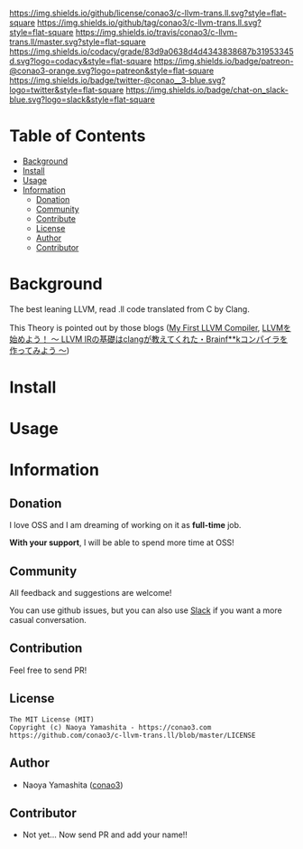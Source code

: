 #+author: conao3
#+date: <2018-10-25 Thu>

[[https://github.com/conao3/c-llvm-trans.ll][https://raw.githubusercontent.com/conao3/files/master/header/png/c-llvm-trans.ll.png]]
[[https://github.com/conao3/c-llvm-trans.ll/blob/master/LICENSE][https://img.shields.io/github/license/conao3/c-llvm-trans.ll.svg?style=flat-square]]
[[https://github.com/conao3/c-llvm-trans.ll/releases][https://img.shields.io/github/tag/conao3/c-llvm-trans.ll.svg?style=flat-square]]
[[https://travis-ci.org/conao3/c-llvm-trans.ll][https://img.shields.io/travis/conao3/c-llvm-trans.ll/master.svg?style=flat-square]]
[[https://app.codacy.com/project/conao3/c-llvm-trans.ll/dashboard][https://img.shields.io/codacy/grade/83d9a0638d4d4343838687b31953345d.svg?logo=codacy&style=flat-square]]
[[https://www.patreon.com/conao3][https://img.shields.io/badge/patreon-@conao3-orange.svg?logo=patreon&style=flat-square]]
[[https://twitter.com/conao_3][https://img.shields.io/badge/twitter-@conao__3-blue.svg?logo=twitter&style=flat-square]]
[[https://join.slack.com/t/conao3-support/shared_invite/enQtNTg2MTY0MjkzOTU0LTFjOTdhOTFiNTM2NmY5YTE5MTNlYzNiOTE2MTZlZWZkNDEzZmRhN2E0NjkwMWViZTZiYjA4MDUxYTUzNDZiNjY][https://img.shields.io/badge/chat-on_slack-blue.svg?logo=slack&style=flat-square]]

* Table of Contents
- [[#background][Background]]
- [[#install][Install]]
- [[#usage][Usage]]
- [[#information][Information]]
  - [[#donation][Donation]]
  - [[#community][Community]]
  - [[#contribute][Contribute]]
  - [[#license][License]]
  - [[#author][Author]]
  - [[#contributor][Contributor]]

* Background
The best leaning LLVM, read .ll code translated from C by Clang.

This Theory is pointed out by those blogs ([[http://www.wilfred.me.uk/blog/2015/02/21/my-first-llvm-compiler/][My First LLVM Compiler]],
[[https://itchyny.hatenablog.com/entry/2017/02/27/100000][LLVMを始めよう！ 〜 LLVM IRの基礎はclangが教えてくれた・Brainf**kコンパイラを作ってみよう 〜]])

* Install

* Usage

* Information
** Donation
I love OSS and I am dreaming of working on it as *full-time* job.

*With your support*, I will be able to spend more time at OSS!

[[https://www.patreon.com/conao3][https://c5.patreon.com/external/logo/become_a_patron_button.png]]

** Community
All feedback and suggestions are welcome!

You can use github issues, but you can also use [[https://join.slack.com/t/conao3-support/shared_invite/enQtNTg2MTY0MjkzOTU0LTFjOTdhOTFiNTM2NmY5YTE5MTNlYzNiOTE2MTZlZWZkNDEzZmRhN2E0NjkwMWViZTZiYjA4MDUxYTUzNDZiNjY][Slack]]
if you want a more casual conversation.

** Contribution
Feel free to send PR!

** License
#+begin_example
  The MIT License (MIT)
  Copyright (c) Naoya Yamashita - https://conao3.com
  https://github.com/conao3/c-llvm-trans.ll/blob/master/LICENSE
#+end_example

** Author
- Naoya Yamashita ([[https://github.com/conao3][conao3]])

** Contributor
- Not yet... Now send PR and add your name!!
